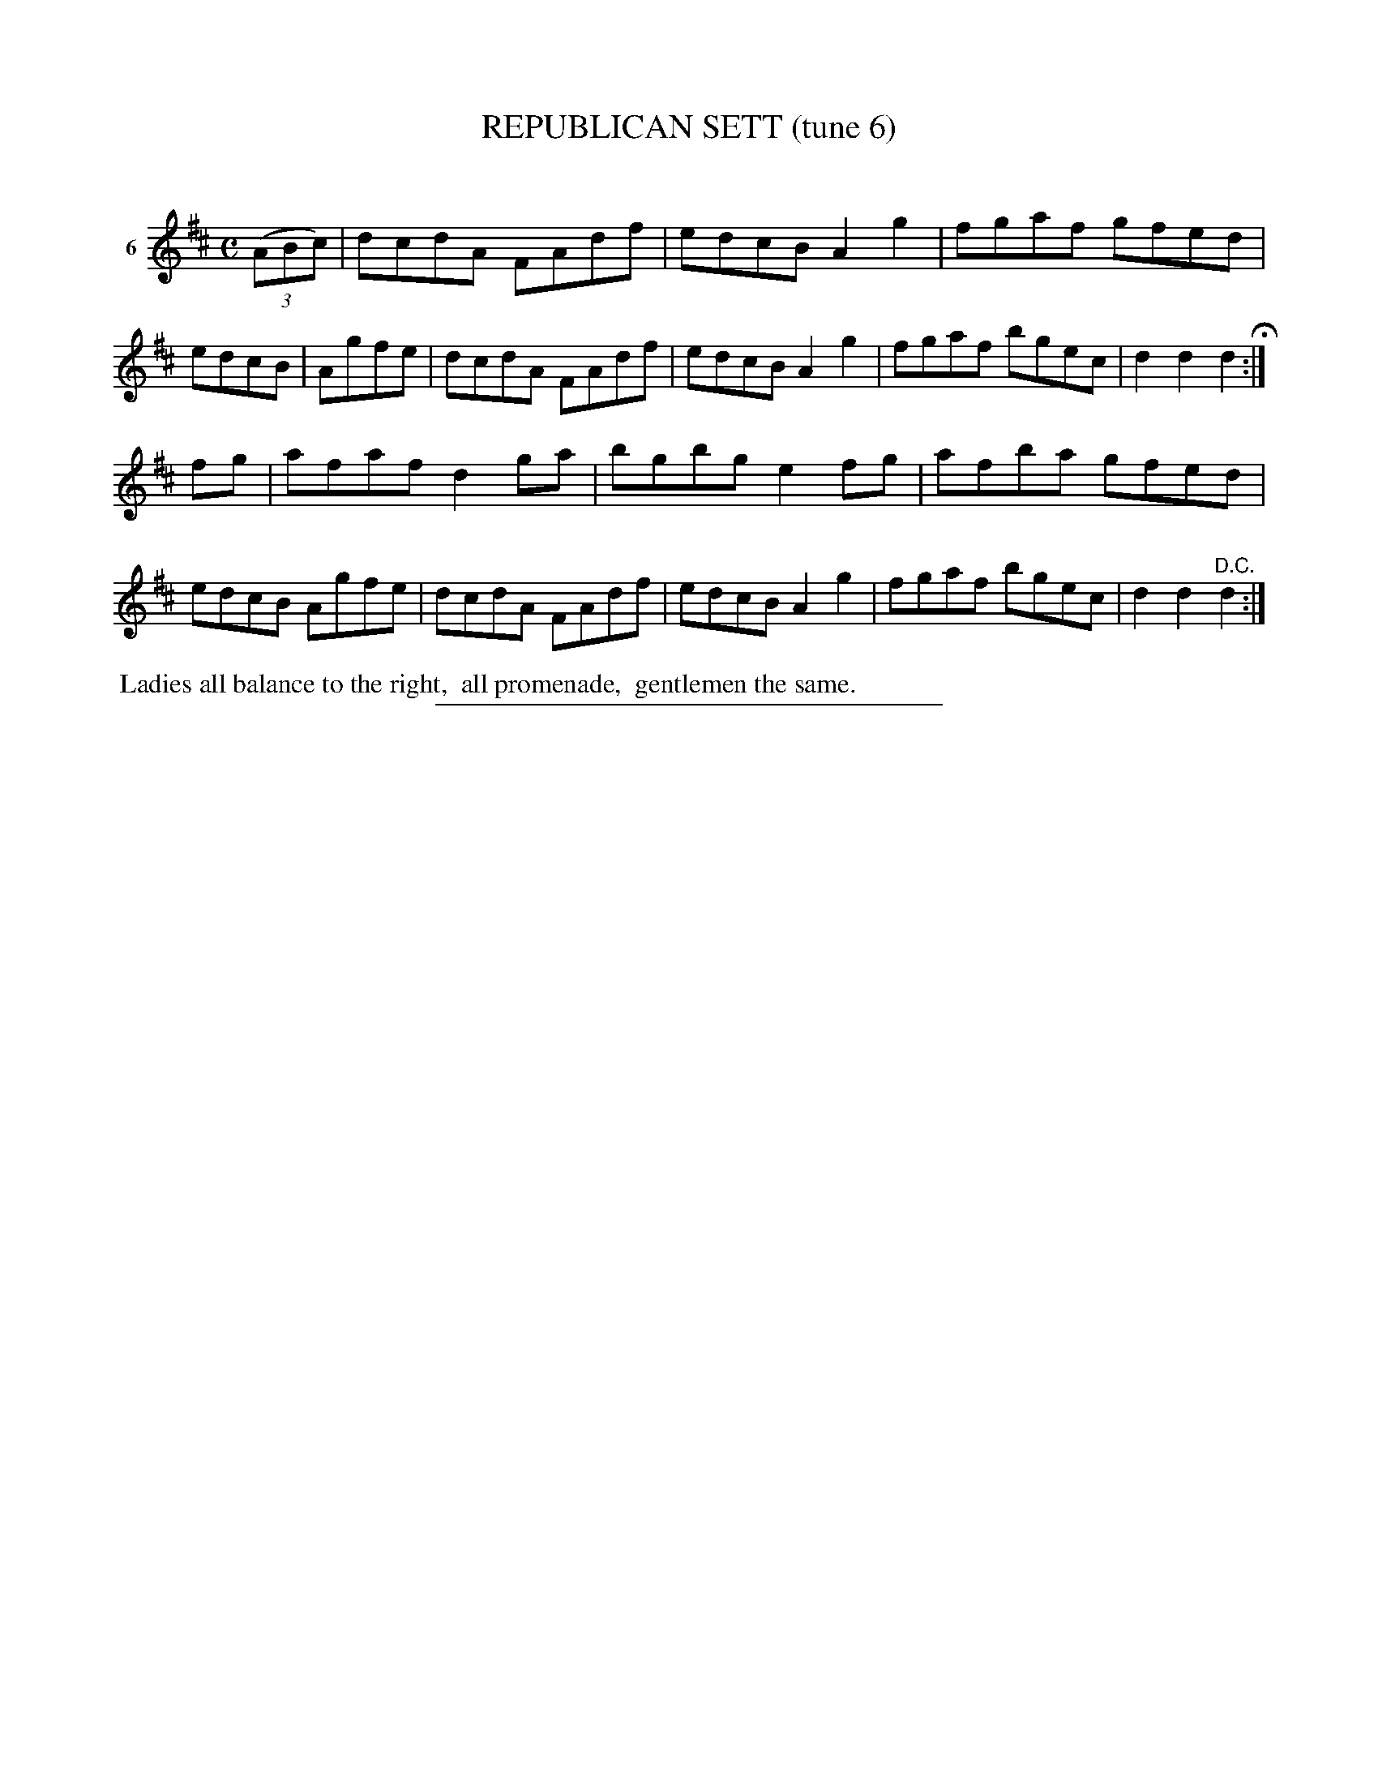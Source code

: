X: 21393
T: REPUBLICAN SETT (tune 6)
C:
%R: reel
B: Elias Howe "The Musician's Companion" 1843 p.139 #3
S: http://imslp.org/wiki/The_Musician's_Companion_(Howe,_Elias)
Z: 2015 John Chambers <jc:trillian.mit.edu>
N: aka "Rickett's Hornpipe"
M: C
L: 1/8
K: D
% - - - - - - - - - - - - - - - - - - - - - - - - - - - - -
V: 1 name="6"
(3(ABc) |\
dcdA FAdf | edcB A2g2 | fgaf gfed | edcB | Agfe |\
dcdA FAdf | edcB A2g2 | fgaf bgec | d2d2 d2 H:|
fg |\
afaf d2ga | bgbg e2fg | afba gfed | edcB Agfe |\
dcdA FAdf | edcB A2g2 | fgaf bgec | d2d2 "^D.C."d2 :|
% - - - - - - - - - - Dance description - - - - - - - - - -
%%begintext align
%% Ladies all balance to the right,
%% all promenade,
%% gentlemen the same.
%%endtext
% - - - - - - - - - - - - - - - - - - - - - - - - - - - - -
%%sep 1 1 300
